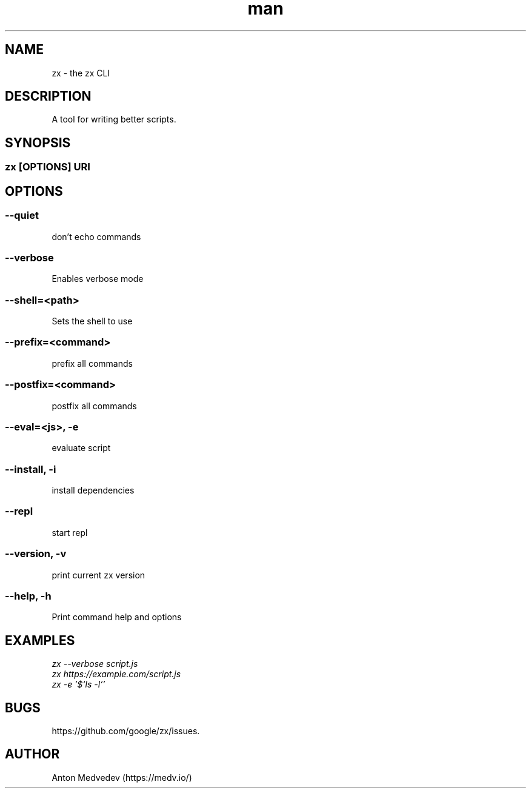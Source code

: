 .\" Manpage for zx.
.TH man 8 "12 May 2024" "8.x" "zx man page"
.SH NAME
zx \- the zx CLI
.SH DESCRIPTION
A tool for writing better scripts.
.SH SYNOPSIS
.SS zx\fR [\fIOPTIONS\fR]  \fIURI\fR
.SH OPTIONS
.SS --quiet
don't echo commands
.SS --verbose
Enables verbose mode
.SS --shell=<path>
Sets the shell to use
.SS --prefix=<command>
prefix all commands
.SS --postfix=<command>
postfix all commands
.SS --eval=<js>, -e
evaluate script
.SS --install, -i
install dependencies
.SS --repl
start repl
.SS --version, -v
print current zx version
.SS --help, -h
Print command help and options
.SH EXAMPLES
.TP
.I zx --verbose script.js
.TP
.I zx https://example.com/script.js
.TP
.I zx -e '$`ls -l`'
.SH BUGS
https://github.com/google/zx/issues.
.SH AUTHOR
Anton Medvedev (https://medv.io/)